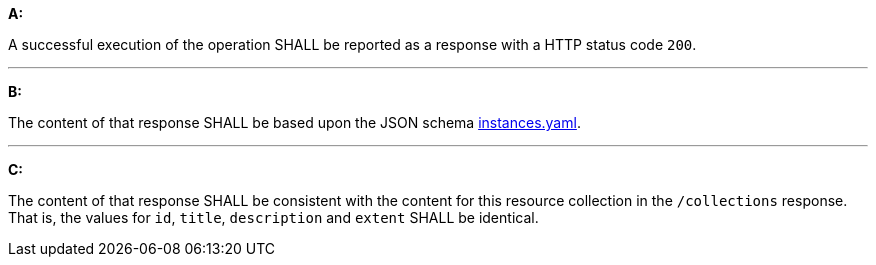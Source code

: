 [[req_instances_src-md-success]]

[requirement,type="general",id="/req/instances/src-md-success", label="/req/instances/src-md-success"]
====
*A:*

A successful execution of the operation SHALL be reported as a response with a HTTP status code `200`.

---

*B:*

The content of that response SHALL be based upon the JSON schema link:http://schemas.opengis.net/ogcapi/edr/1.0/openapi/schemas/instances.yaml[instances.yaml].

---

*C:*

The content of that response SHALL be consistent with the content for this resource collection in the ``/collections`` response. That is, the values for ``id``, ``title``, ``description`` and ``extent`` SHALL be identical.

====
